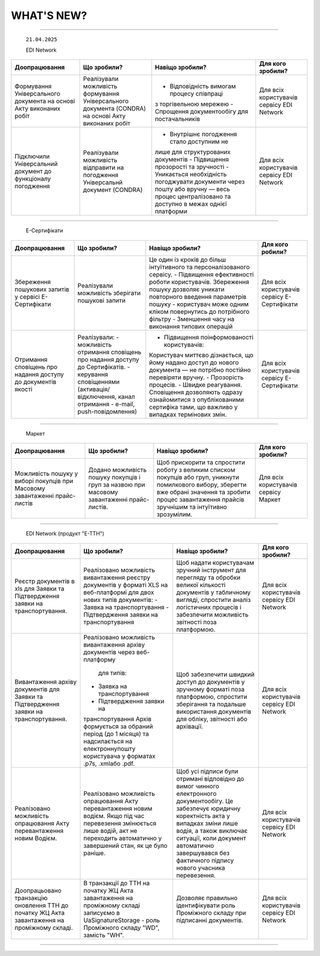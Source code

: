 WHAT'S NEW?
#############################################################

.. role:: red

.. role:: underline

.. role:: green

.. сюда закину немного картинок для текста

.. |news| image:: /general_2_0/pics_rabota_s_platformoj_EDIN_2.0/rabota_s_platformoj_023.png

.. |news_c| image:: /general_2_0/pics_rabota_s_platformoj_EDIN_2.0/rabota_s_platformoj_022.png

----------------------------------------------------


   ``21.04.2025``

   :green:`EDI Network`

.. table:: 
+--------------------------+---------------------------+------------------------------------------+------------------------------+
|**Доопрацювання**         |**Що зробили?**            | **Навіщо зробили?**                      | **Для кого зробили?**        |
+--------------------------+---------------------------+------------------------------------------+------------------------------+
|Формування Універсального |Реалізували можливість     |- Відповідність вимогам процесу співпраці |Для всіх користувачів сервісу |
|документа на основі Акту  |формування Універсального  |з торгівельною мережею                    |EDI Network                   |
|виконаних робіт           |документа (CONDRA) на      |- Спрощення документообігу для            |                              |
|                          |основі Акту виконаних робіт|постачальників                            |                              |
+--------------------------+---------------------------+------------------------------------------+------------------------------+
|Підключили Універсальний  |Реалізували можливість     |- Внутрішнє погодження стало доступним не |Для всіх користувачів сервісу |
|документ до функціоналу   |відправити на погодження   |лише для структурованих документів        |EDI Network                   |
|погодження                |Універсальнй документ      |- Підвищення прозорості та зручності      |                              |
|                          |(CONDRA)                   |- Уникається необхідність погоджувати     |                              |
|                          |                           |документи через пошту або вручну — весь   |                              |
|                          |                           |процес централізовано та доступно в межах |                              |
|                          |                           |однієї платформи                          |                              |
+--------------------------+---------------------------+------------------------------------------+------------------------------+

----------------------------------------------------

   :green:`Е-Сертифікати`
.. table:: 
+------------------------+-------------------------+----------------------------------------------+------------------------------+
|**Доопрацювання**       |**Що зробили?**          | **Навіщо зробили?**                          | **Для кого робили?**         |
+------------------------+-------------------------+----------------------------------------------+------------------------------+
|Збереження пошукових    |Реалізували можливість   |Це один із кроків до більш інтуїтивного та    |Для всіх користувачів сервісу |
|запитів у сервісі       |зберігати пошукові запити|персоналізованого сервісу.                    |Е-Сертифікати                 |
|Е-Сертифікати           |                         |- Підвищення ефективності роботи користувачів.|                              |
|                        |                         |Збереження пошуку дозволяє уникати повторного |                              |
|                        |                         |введення параметрів пошуку - користувач може  |                              |
|                        |                         |одним кліком повернутись до потрібного фільтру|                              |
|                        |                         |- Зменшення часу на виконання типових операцій|                              |
+------------------------+-------------------------+----------------------------------------------+------------------------------+
|Отримання сповіщень про |Реалізували:             |- Підвищення поінформованості користувачів:   |Для всіх користувачів сервісу |
|надання доступу до      |- можливість отримання   |Користувач миттєво дізнається, що йому надано |Е-Сертифікати                 |
|документів якості       |сповіщень про надання    |доступ до нового документа — не потрібно      |                              |
|                        |доступу до  Сертифікатів.|постійно перевіряти вручну.                   |                              |
|                        |- керування сповіщеннями |- Прозорість процесів.                        |                              |
|                        |(активація/відключення,  |- Швидке реагування. Сповіщення дозволяють    |                              |
|                        |канал отримання - e-mail,|одразу ознайомитися з опублікованими сертифіка|                              |
|                        |push-повідомлення)       |тами, що важливо у випадках термінових змін.  |                              |
+------------------------+-------------------------+----------------------------------------------+------------------------------+

----------------------------------------------------

   :green:`Маркет`
      
.. table:: 
+-------------------------+------------------------+-----------------------------------------------+-----------------------------+
|**Доопрацювання**        |**Що зробили?**         | **Навіщо зробили?**                           | **Для кого зробили?**       |
+-------------------------+------------------------+-----------------------------------------------+-----------------------------+
|Можливість пошуку у      |Додано можливість пошуку|Щоб прискорити та спростити роботу з великим   |Для всіх користувачів сервісу|
|виборі покупців при      |покупців  і груп за     |списком покупців або груп, уникнути помилкового|Маркет                       |
|Масовому завантаженні    |назвою при масовому     |вибору, зберегти вже обрані значення та зробити|                             |
|прайс-листів             |завантаженні прайс-     |процес завантаження прайсів зручнішим та       |                             |
|                         |листів.                 |інтуїтивно зрозумілим.                         |                             |
+-------------------------+------------------------+-----------------------------------------------+-----------------------------+

----------------------------------------------------

   :green:`EDI Network (продукт "Е-ТТН")`
      
.. table:: 
+-----------------------+--------------------------------------+--------------------------------------------+---------------------+
|**Доопрацювання**      |**Що зробили?**                       | **Навіщо зробили?**                        |**Для кого зробили?**|
+-----------------------+--------------------------------------+--------------------------------------------+---------------------+
|Реєстр документів в xls|Реалізовано можливість вивантаження   |Щоб надати користувачам зручний інструмент  |Для всіх користувачів|
|для Заявки та          |реєстру документів у форматі XLS на   |для перегляду та обробки великої кількості  |сервісу EDI Network  |
|Підтвердження заявки   |веб-платформі для двох нових типів    |документів у табличному вигляді, спростити  |                     |
|на транспортування.    |документів:                           |аналіз логістичних процесів і забезпечити   |                     |
|                       |- Заявка на транспортування           |можливість звітності поза платформою.       |                     |
|                       |- Підтвердження заявки на             |                                            |                     |
|                       |транспортування                       |                                            |                     |
+-----------------------+--------------------------------------+--------------------------------------------+---------------------+
|Вивантаження архіву    |Реалізовано можливість вивантаження   |Щоб забезпечити швидкий доступ до документів|Для всіх користувачів|
|документів для Заявки  |архіву документів через веб-платформу |у зручному форматі поза платформою,         |сервісу EDI Network  |
|та Підтвердження заявки| для типів:                           |спростити зберігання та подальше            |                     |
|на транспортування.    |- Заявка на транспортування           |використання документів для обліку,         |                     |
|                       |- Підтвердження заявки на             |звітності або архівації.                    |                     |
|                       |транспортування                       |                                            |                     |
|                       |Архів формується за обраний період    |                                            |                     |
|                       |(до 1 місяця) та надсилається на      |                                            |                     |
|                       |електроннупошту користувача           |                                            |                     |
|                       |у форматах .p7s, .xmlабо .pdf.        |                                            |                     |
+-----------------------+--------------------------------------+--------------------------------------------+---------------------+
|Реалізовано можливість |Реалізовано можливість опрацювання    |Щоб усі підписи були отримані відповідно до |Для всіх користувачів|
|опрацювання Акту       |Акту перевантаження новим водієм. Якщо|вимог чинного електронного документообігу.  |сервісу EDI Network  |
|перевантаження новим   |під час перевезення змінюється лише   |Це забезпечує юридичну коректність акта у   |                     |
|Водієм.                |водій, акт не переходить автоматично у|випадках зміни лише водія, а також виключає |                     |
|                       |завершений стан, як це було раніше.   |ситуації, коли документ автоматично         |                     |
|                       |                                      |завершувався без фактичного підпису нового  |                     |
|                       |                                      |учасника перевезення.                       |                     |
+-----------------------+--------------------------------------+--------------------------------------------+---------------------+
|Доопрацьовано          |В транзакції до ТТН на початку ЖЦ Акта|Дозволяє правильно ідентифікувати роль      |Для всіх користувачів|
|транзакцію оновлення   |завантаження на проміжному складі     |Проміжного складу при підписанні документів.|сервісу EDI Network  |
|ТТН до початку ЖЦ Акта |записуємо в UaSignatureStorage - роль |                                            |                     |
|завантаження на        |Проміжного складу "WD", замість "WH". |                                            |                     |
|проміжному складі.     |                                      |                                            |                     |
+-----------------------+--------------------------------------+--------------------------------------------+---------------------+

----------------------------------------------------


   .. toggle-header::
       :header: **01.08.2022**

  
